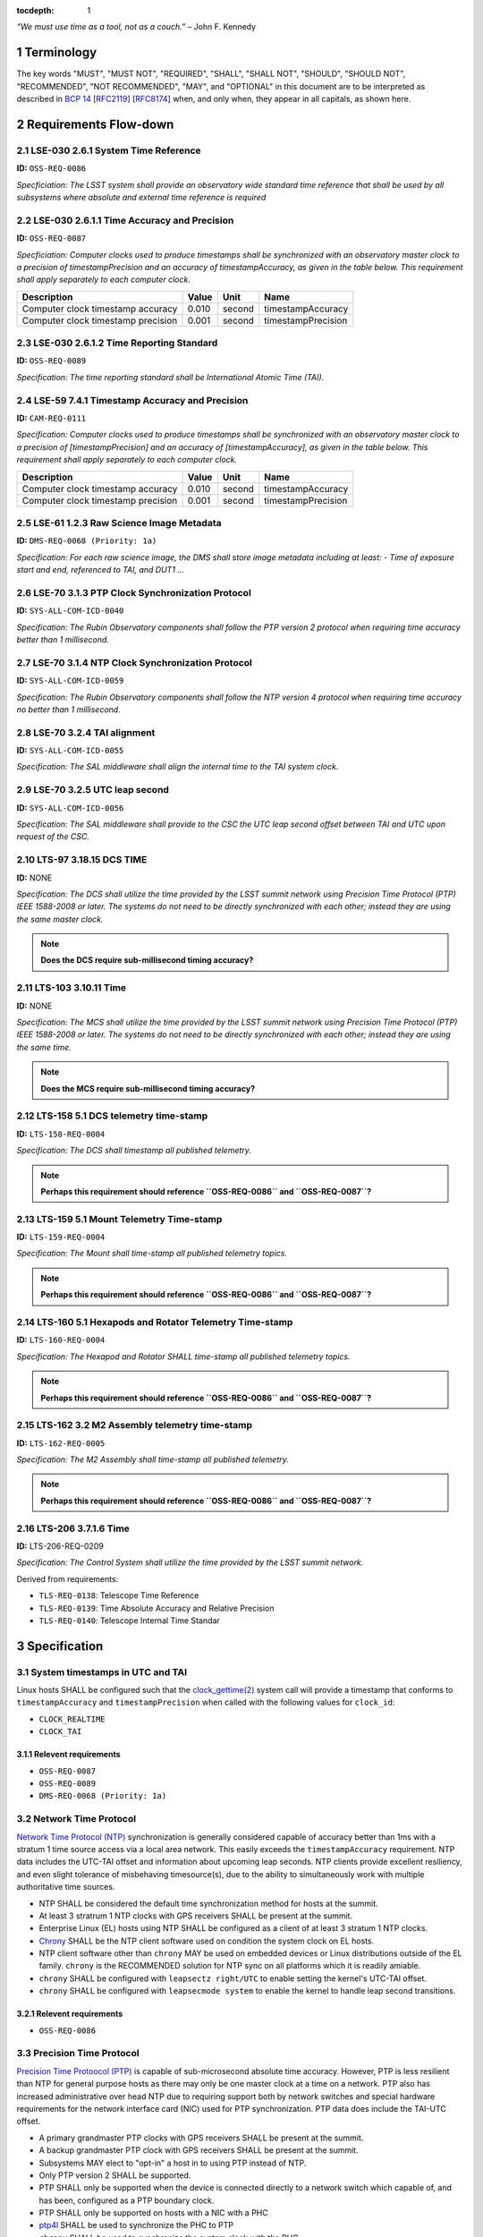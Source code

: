 :tocdepth: 1

.. sectnum::

*“We must use time as a tool, not as a couch.”* – John F. Kennedy

Terminology
===========

The key words "MUST", "MUST NOT", "REQUIRED", "SHALL", "SHALL NOT", "SHOULD",
"SHOULD NOT", "RECOMMENDED", "NOT RECOMMENDED", "MAY", and "OPTIONAL" in this
document are to be interpreted as described in `BCP 14
<https://www.rfc-editor.org/info/bcp14>`_ [`RFC2119
<https://datatracker.ietf.org/doc/html/rfc2119>`_] [`RFC8174
<https://datatracker.ietf.org/doc/html/rfc8174>`_] when, and only when, they
appear in all capitals, as shown here.

Requirements Flow-down
======================

LSE-030 2.6.1 System Time Reference
^^^^^^^^^^^^^^^^^^^^^^^^^^^^^^^^^^^

**ID:** ``OSS-REQ-0086``

*Specficiation: The LSST system shall provide an observatory wide standard time reference
that shall be used by all subsystems where absolute and external time reference is required*

LSE-030 2.6.1.1 Time Accuracy and Precision
^^^^^^^^^^^^^^^^^^^^^^^^^^^^^^^^^^^^^^^^^^^

**ID:** ``OSS-REQ-0087``

*Specficiation: Computer clocks used to produce timestamps shall be synchronized with an
observatory master clock to a precision of timestampPrecision and an accuracy of
timestampAccuracy, as given in the table below. This requirement shall apply separately to
each computer clock.*

.. list-table::
   :header-rows: 1

   * - Description
     - Value
     - Unit
     - Name
   * - Computer clock timestamp accuracy
     - 0.010
     - second
     - timestampAccuracy
   * - Computer clock timestamp precision
     - 0.001
     - second
     - timestampPrecision

LSE-030 2.6.1.2 Time Reporting Standard
^^^^^^^^^^^^^^^^^^^^^^^^^^^^^^^^^^^^^^^

**ID:** ``OSS-REQ-0089``

*Specification: The time reporting standard shall be International Atomic Time (TAI).*

LSE-59 7.4.1 Timestamp Accuracy and Precision
^^^^^^^^^^^^^^^^^^^^^^^^^^^^^^^^^^^^^^^^^^^^^

**ID:** ``CAM-REQ-0111``

*Specification: Computer clocks used to produce timestamps shall be synchronized with an
observatory master clock to a precision of [timestampPrecision] and an accuracy of
[timestampAccuracy], as given in the table below. This requirement shall apply separately
to each computer clock.*

.. list-table::
   :header-rows: 1

   * - Description
     - Value
     - Unit
     - Name
   * - Computer clock timestamp accuracy
     - 0.010
     - second
     - timestampAccuracy
   * - Computer clock timestamp precision
     - 0.001
     - second
     - timestampPrecision

LSE-61 1.2.3 Raw Science Image Metadata
^^^^^^^^^^^^^^^^^^^^^^^^^^^^^^^^^^^^^^^

**ID:** ``DMS-REQ-0068 (Priority: 1a)``

*Specification: For each raw science image, the DMS shall store image metadata including at
least:
- Time of exposure start and end, referenced to TAI, and DUT1
...*

LSE-70 3.1.3 PTP Clock Synchronization Protocol
^^^^^^^^^^^^^^^^^^^^^^^^^^^^^^^^^^^^^^^^^^^^^^^

**ID:** ``SYS-ALL-COM-ICD-0040``

*Specification: The Rubin Observatory components shall follow the PTP version 2 protocol
when requiring time accuracy better than 1 millisecond.*

LSE-70 3.1.4 NTP Clock Synchronization Protocol
^^^^^^^^^^^^^^^^^^^^^^^^^^^^^^^^^^^^^^^^^^^^^^^

**ID:** ``SYS-ALL-COM-ICD-0059``

*Specification: The Rubin Observatory components shall follow the NTP version 4 protocol
when requiring time accuracy no better than 1 millisecond.*

LSE-70 3.2.4 TAI alignment
^^^^^^^^^^^^^^^^^^^^^^^^^^

**ID:** ``SYS-ALL-COM-ICD-0055``

*Specification: The SAL middleware shall align the internal time to the TAI system clock.*

LSE-70 3.2.5 UTC leap second
^^^^^^^^^^^^^^^^^^^^^^^^^^^^

**ID:** ``SYS-ALL-COM-ICD-0056``

*Specification: The SAL middleware shall provide to the CSC the UTC leap second offset
between TAI and UTC upon request of the CSC.*

LTS-97 3.18.15 DCS TIME
^^^^^^^^^^^^^^^^^^^^^^^

**ID:** NONE

*Specification: The DCS shall utilize the time provided by the LSST summit
network using Precision Time Protocol (PTP) IEEE 1588-2008 or later. The
systems do not need to be directly synchronized with each other; instead they
are using the same master clock.*

.. note::

  **Does the DCS require sub-millisecond timing accuracy?**

LTS-103 3.10.11 Time
^^^^^^^^^^^^^^^^^^^^

**ID:** NONE

*Specification: The MCS shall utilize the time provided by the LSST summit
network using Precision Time Protocol (PTP) IEEE 1588-2008 or later. The
systems do not need to be directly synchronized with each other; instead they
are using the same time.*

.. note::

  **Does the MCS require sub-millisecond timing accuracy?**

LTS-158 5.1 DCS telemetry time-stamp
^^^^^^^^^^^^^^^^^^^^^^^^^^^^^^^^^^^^

**ID:** ``LTS-158-REQ-0004``

*Specification: The DCS shall timestamp all published telemetry.*

.. note::

  **Perhaps this requirement should reference ``OSS-REQ-0086`` and ``OSS-REQ-0087``?**

LTS-159 5.1 Mount Telemetry Time-stamp
^^^^^^^^^^^^^^^^^^^^^^^^^^^^^^^^^^^^^^

**ID:** ``LTS-159-REQ-0004``

*Specification: The Mount shall time-stamp all published telemetry topics.*

.. note::

  **Perhaps this requirement should reference ``OSS-REQ-0086`` and ``OSS-REQ-0087``?**

LTS-160 5.1 Hexapods and Rotator Telemetry Time-stamp
^^^^^^^^^^^^^^^^^^^^^^^^^^^^^^^^^^^^^^^^^^^^^^^^^^^^^

**ID:** ``LTS-160-REQ-0004``

*Specification: The Hexapod and Rotator SHALL time-stamp all published telemetry topics.*

.. note::

  **Perhaps this requirement should reference ``OSS-REQ-0086`` and ``OSS-REQ-0087``?**

LTS-162 3.2 M2 Assembly telemetry time-stamp
^^^^^^^^^^^^^^^^^^^^^^^^^^^^^^^^^^^^^^^^^^^^

**ID:** ``LTS-162-REQ-0005``

*Specification: The M2 Assembly shall time-stamp all published telemetry.*

.. note::

  **Perhaps this requirement should reference ``OSS-REQ-0086`` and ``OSS-REQ-0087``?**

LTS-206 3.7.1.6 Time
^^^^^^^^^^^^^^^^^^^^

**ID:** LTS-206-REQ-0209

*Specification: The Control System shall utilize the time provided by the LSST
summit network.*

Derived from requirements:

- ``TLS-REQ-0138``: Telescope Time Reference
- ``TLS-REQ-0139``: Time Absolute Accuracy and Relative Precision
- ``TLS-REQ-0140``: Telescope Internal Time Standar

Specification
=============

System timestamps in UTC and TAI
^^^^^^^^^^^^^^^^^^^^^^^^^^^^^^^^

Linux hosts SHALL be configured such that the `clock_gettime(2)
<https://man7.org/linux/man-pages/man3/clock_gettime.3.html>`_ system call will
provide a timestamp that conforms to ``timestampAccuracy`` and
``timestampPrecision`` when called with the following values for ``clock_id``:

- ``CLOCK_REALTIME``
- ``CLOCK_TAI``

Relevent requirements
"""""""""""""""""""""

- ``OSS-REQ-0087``
- ``OSS-REQ-0089``
- ``DMS-REQ-0068 (Priority: 1a)``

Network Time Protocol
^^^^^^^^^^^^^^^^^^^^^^

`Network Time Protocol (NTP)
<https://en.wikipedia.org/wiki/Network_Time_Protocol>`_ synchronization is
generally considered capable of accuracy better than 1ms with a stratum 1 time
source access via a local area network.  This easily exceeds the
``timestampAccuracy`` requirement. NTP data includes the UTC-TAI offset and
information about upcoming leap seconds. NTP clients provide excellent
resiliency, and even slight tolerance of misbehaving timesource(s), due to the
ability to simultaneously work with multiple authoritative time sources.

- NTP SHALL be considered the default time synchronization method for hosts at
  the summit.
- At least 3 stratrum 1 NTP clocks with GPS receivers SHALL be present at the
  summit.
- Enterprise Linux (EL) hosts using NTP SHALL be configured as a client of at
  least 3 stratum 1 NTP clocks.
- `Chrony <https://chrony.tuxfamily.org/>`_ SHALL be the NTP client software
  used on condition the system clock on EL hosts.
- NTP client software other than ``chrony`` MAY be used on embedded devices or
  Linux distributions outside of the EL family. ``chrony`` is the RECOMMENDED
  solution for NTP sync on all platforms which it is readily amiable.
- ``chrony`` SHALL be configured with ``leapsectz right/UTC`` to enable setting
  the kernel's UTC-TAI offset.
- ``chrony`` SHALL be configured with ``leapsecmode system`` to enable the
  kernel to handle leap second transitions.

Relevent requirements
"""""""""""""""""""""

- ``OSS-REQ-0086``

Precision Time Protocol
^^^^^^^^^^^^^^^^^^^^^^^

`Precision Time Protoocol (PTP)
<https://en.wikipedia.org/wiki/Precision_Time_Protocol>`_ is capable of
sub-microsecond absolute time accuracy. However, PTP is less resilient than NTP
for general purpose hosts as there may only be one master clock at a time on a
network.  PTP also has increased administrative over head NTP due to requiring
support both by network switches and special hardware requirements for the
network interface card (NIC) used for PTP synchronization. PTP data does
include the TAI-UTC offset.

- A primary grandmaster PTP clocks with GPS receivers SHALL be present at the
  summit.
- A backup grandmaster PTP clock with GPS receivers SHALL be present at the
  summit.
- Subsystems MAY elect to "opt-in" a host in to using PTP instead of NTP.
- Only PTP version 2 SHALL be supported.
- PTP SHALL only be supported when the device is connected directly to a network switch which capable of, and has been, configured as a PTP boundary clock.
- PTP SHALL only be supported on hosts with a NIC with a PHC
- `ptp4l <https://linuxptp.sourceforge.net/>`_ SHALL be used to synchronize the PHC to PTP
- ``chrony`` SHALL be used to synchronize the system clock with the PHC.
- PTP SHALL only be supported on operating systems in the EL family.

.. note::

   **TBD: Does automatic UTC-TAI offset work for ptp4l + chrony? Or Does the
   offset have to be manually set, and thus cause UTC times to be in error by 1
   second when a new leap second is injected? phc2sys may be needed instead of
   chrony.**

Relevent requirements
"""""""""""""""""""""

- ``OSS-REQ-0086``

Reference Information
=====================

Linux System Clock
^^^^^^^^^^^^^^^^^^

The Linux kernel handles the system clock in `Unix time
<https://en.wikipedia.org/wiki/Unix_time>`_. ``Unix time``, which is a
monotonic count of seconds since the epoch of 1970-01-01 00:00:00 UTC.  The
system clock is initially set from a hardware real time clock (RTC) when the
system is booted. The system clock and RTC are both defined to be UTC and there
is no facility for instructing the kernel that an alternative epoch is in use.
The system clock is the definitive source of time on the system.  While the
kernel does support obtaining timestamps in TAI via system calls, TAI time
is always computed as an offset from the system clock.

While it is possible to set the system clock to be synchronous with ``TAI``
time without the kernel's knowledge, this may cause a number of issues,
including:

- UTC leap second corrections mistakenly being applied to the system clock as if it is UTC time
- The timestamps in log messages being offset from UTC without any indication
  that said timestamps are not in UTC
- Interoperability issues with `kerberos
  <https://en.wikipedia.org/wiki/Kerberos_(protocol)>`_ (krb5) ticket-granting tickets
  (TGT), which rely on timestamps in UTC. Rubin Observatory uses krb5 for system authz.
- Interoperability issues with `x509 <https://en.wikipedia.org/wiki/X.509>`_
  certificates, which use UTC timestamnp to establish a validity period.  Rubin
  Observatory uses some management tooling such as puppet which, which is
  dependent upon x509 certs.
- Applications that sanity check timestamps to ensure that UTC != TAI will
  fail.

Leap Seconds
^^^^^^^^^^^^

Earth's rotational period is not exactly 86400 seconds, which causes the
time of day to gradually slip earlier. To compensate for this an extra second
is periodically added (or subtracted) from from UTC to keep the delta between
UTC and UT1 under 1 second.

However, leap seconds may cause the clock to behave in ways that many
applications don't expect. One such quirk is that days that have a leap second
have a minute that either 59 or 61 seconds long.  One possible issue is the
expectation that timestamps "seconds" are in the range 00-59. E.g.:

.. code-block:: bash

   $ TZ=right/UTC date -d 'Dec 31 2008 23:59:60'
   Wed Dec 31 23:59:60 UTC 2008

As leap seconds are a relatively infrequent event, and likely due to low
developer awareness, leap second handling problems in applications are often
unknown/undetected. In order to avoid triggering latent software bugs, it has
become reasonably common to smear/spread/slew the leap second across a larger
time period. Typically, this is a day and over the course of that day each
"clock second" is slight more or less than an SI second.  This avoids ever
having a timestamp of ``23:59:60`` or skipping over second ``23:59:59`` and
avoids sudden clock shifts.  However, this strategy inherently relies on
intentionally making the system clock subtly inaccurate.

CLOCK_TAI: The short story
^^^^^^^^^^^^^^^^^^^^^^^^^^

#. Linux calculates all kernel clocks by reading ``CLOCK_MONOTONIC`` and adding offsets. There is only one actual clock; all others are synthetic.
#. By default Linux sets ``CLOCK_TAI`` to match ``CLOCK_REALTIME`` on boot.
#. Applying the correct UTC/TAI offset to ``CLOCK_TAI`` must be done with an application like ``ntpd``, ``chrony``, or ``linuxptp``.
#. ``CLOCK_TAI`` pushes the responsibility of dealing with leap seconds, leap second smearing, and other time offset issues into the Linux kernel and  time synchronization daemons.
#. It is extremely difficult to timestamp events with precision in the domain of 50ns-5us because Linux does not provide realtime guarantees.

CLOCK_TAI: The long story
^^^^^^^^^^^^^^^^^^^^^^^^^

On Linux, ``CLOCK_TAI`` is not an independent timer; rather it (along with all
other clocks) are defined by offsets from the Linux monotonic clock.

CLOCK_TAI kernel clock implementation
"""""""""""""""""""""""""""""""""""""

We first start by looking at the definition of the ``CLOCK_TAI`` clock.

https://github.com/torvalds/linux/blob/v5.5/kernel/time/posix-timers.c#L1311-L1325

.. code-block:: c

   static const struct k_clock clock_tai = {
        .clock_getres        = posix_get_hrtimer_res,
        .clock_get           = posix_get_tai,
        .nsleep              = common_nsleep,
        .timer_create        = common_timer_create,
        .timer_set           = common_timer_set,
        .timer_get           = common_timer_get,
        .timer_del           = common_timer_del,
        .timer_rearm         = common_hrtimer_rearm,
        .timer_forward       = common_hrtimer_forward,
        .timer_remaining     = common_hrtimer_remaining,
        .timer_try_to_cancel = common_hrtimer_try_to_cancel,
        .timer_wait_running  = common_timer_wait_running,
        .timer_arm           = common_hrtimer_arm,
   };

This leads us to the ``posix_get_tai`` function.

https://github.com/torvalds/linux/blob/v5.5/kernel/time/posix-timers.c#L231-L235

.. code-block:: c

   static int posix_get_tai(clockid_t which_clock, struct timespec64 *tp)
   {
           ktime_get_clocktai_ts64(tp);
           return 0;
   }

https://github.com/torvalds/linux/blob/v5.5/include/linux/timekeeping.h#L202-L205

.. code-block:: c

   static inline void ktime_get_clocktai_ts64(struct timespec64 *ts)
   {
           *ts = ktime_to_timespec64(ktime_get_clocktai());
   }


https://github.com/torvalds/linux/blob/v5.5/include/linux/timekeeping.h#L103-L109

.. code-block:: c

   /**
    * ktime_get_clocktai - Returns the TAI time of day in ktime_t format
    */
   static inline ktime_t ktime_get_clocktai(void)
   {
           return ktime_get_with_offset(TK_OFFS_TAI);
   }

This leads us to the ``ktime_get_with_offset`` function, which reads the
monotonic clock and calculates offsets from that clock to determine the value
of other clocks (``CLOCK_TAI``, ``CLOCK_REALTIME``, ``CLOCK_BOOTIME``, etc.)

https://github.com/torvalds/linux/blob/v5.5/kernel/time/timekeeping.c#L790-L808

.. code-block:: c

   ktime_t ktime_get_with_offset(enum tk_offsets offs)
   {
           struct timekeeper *tk = &tk_core.timekeeper;
           unsigned int seq;
           ktime_t base, *offset = offsets[offs];
           u64 nsecs;

           WARN_ON(timekeeping_suspended);

           do {
                   seq = read_seqcount_begin(&tk_core.seq);
                   base = ktime_add(tk->tkr_mono.base, *offset);
                   nsecs = timekeeping_get_ns(&tk->tkr_mono);

           } while (read_seqcount_retry(&tk_core.seq, seq));

           return ktime_add_ns(base, nsecs);

   }

We can see that the ``CLOCK_REALTIME``, ``CLOCK_BOOTTIME``, and ``CLOCK_TAI``
are offsets.

https://github.com/torvalds/linux/blob/v5.5/kernel/time/timekeeping.c#L784-L788

.. code-block:: c

   static ktime_t *offsets[TK_OFFS_MAX] = {
           [TK_OFFS_REAL] = &tk_core.timekeeper.offs_real,
           [TK_OFFS_BOOT] = &tk_core.timekeeper.offs_boot,
           [TK_OFFS_TAI]  = &tk_core.timekeeper.offs_tai,
   };

Timestamping with vDSO
""""""""""""""""""""""

We can also look at how vDSO provides user space access to the current time. In
this example we're taking the offset between the coarse monotonic clock
(``CS_HRES_COARSE``) and the atomic clock.

https://github.com/torvalds/linux/blob/v5.5/kernel/time/vsyscall.c#L69-L72

.. code-block:: c

   static inline void update_vdso_data(struct vdso_data *vdata,
                                       struct timekeeper *tk)
   {
           // [...]

           /* CLOCK_TAI */
           vdso_ts              = &vdata[CS_HRES_COARSE].basetime[CLOCK_TAI];
           vdso_ts->sec         = tk->xtime_sec + (s64)tk->tai_offset;
           vdso_ts->nsec        = tk->tkr_mono.xtime_nsec;

           // [...]
   }

Example Chrony NTP Configuration
^^^^^^^^^^^^^^^^^^^^^^^^^^^^^^^^

.. code-block:: unixconfig

   # This file is being maintained by Puppet. Do not edit.

   # NTP servers
   server 140.252.1.140 iburst
   server 140.252.1.141 iburst
   server 140.252.1.142 iburst

   # Record the rate at which the system clock gains/losses time.
   driftfile /var/lib/chrony/drift

   # Enable kernel RTC synchronization.
   rtcsync

   # In first 3 updates step the system clock instead of slew
   # if the adjustment is larger than 10 seconds.
   makestep 10 3

   bindcmdaddress 127.0.0.1
   bindcmdaddress ::1

   # Serve time even if not synchronized to any NTP server.
   local stratum 10

   keyfile /etc/chrony.keys

   # Disable logging of client accesses.
   noclientlog

   # Send a message to syslog if a clock adjustment is larger than the specified threshold
   logchange 0.5

   logdir /var/log/chrony

   # https://chrony.tuxfamily.org/doc/3.4/chrony.conf.html#leapsecmode
   leapsecmode system

   # https://chrony.tuxfamily.org/doc/3.4/chrony.conf.html#leapsectz
   leapsectz right/UTC

.. .. rubric:: References

.. Make in-text citations with: :cite:`bibkey`.

.. .. bibliography:: local.bib lsstbib/books.bib lsstbib/lsst.bib lsstbib/lsst-dm.bib lsstbib/refs.bib lsstbib/refs_ads.bib
..    :style: lsst_aa
